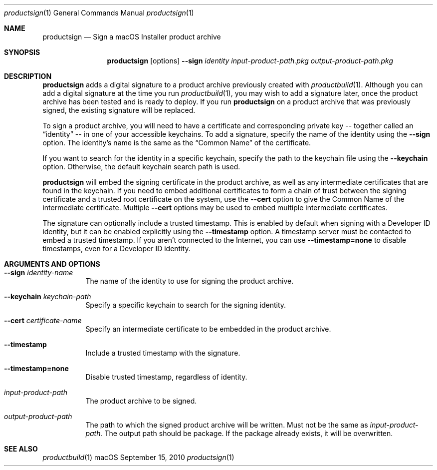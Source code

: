 .Dd September 15, 2010 
.Dt productsign 1 
.Os macOS
.\"																				NAME 
.Sh NAME
.Nm productsign
.Nd Sign a macOS Installer product archive
.\"																				SYNOPSIS
.Sh SYNOPSIS
.Nm
.Op options
.Cm --sign Ar identity
.Ar input-product-path.pkg
.Ar output-product-path.pkg
.\"																				DESCRIPTION
.Sh DESCRIPTION
.Nm
adds a digital signature to a product archive previously created with
.Xr productbuild 1 .
Although you can add a digital signature at the time you run
.Xr productbuild 1 ,
you may wish to add a signature later, once the product archive has been
tested and is ready to deploy. If you run
.Nm
on a product archive that was previously signed, the existing signature
will be replaced.
.Pp
To sign a product archive,
you will need to have a certificate and corresponding private key -- together called an
.Dq identity
-- in one of your accessible keychains. To add a signature, specify the name of the identity using the
.Cm --sign
option. The identity's name is the same as the
.Dq Common Name
of the certificate.
.Pp
If you want to search for the identity in a specific keychain, specify the path to the
keychain file using the 
.Cm --keychain
option. Otherwise, the default keychain search path is used.
.Pp
.Nm
will embed the signing certificate in the product archive, as well as any intermediate
certificates that are found in the keychain. If you need to embed additional certificates
to form a chain of trust between the signing certificate and a trusted root certificate
on the system, use the
.Cm --cert
option to give the Common Name of the intermediate certificate. Multiple
.Cm --cert
options may be used to embed multiple intermediate certificates.
.Pp
The signature can optionally include a trusted timestamp. This is enabled by default when signing with
a Developer ID identity, but it can be enabled explicitly using the
.Cm --timestamp 
option. A timestamp server must be contacted to embed a trusted timestamp. If you aren't
connected to the Internet, you can use
.Cm --timestamp=none
to disable timestamps, even for a Developer ID identity.
.\"																				OPTIONS 
.Sh ARGUMENTS AND OPTIONS
.Bl -tag
.It Cm --sign Ar identity-name
The name of the identity to use for signing the product archive.
.It Cm --keychain Ar keychain-path
Specify a specific keychain to search for the signing identity.
.It Cm --cert Ar certificate-name
Specify an intermediate certificate to be embedded in the product archive.
.It Cm --timestamp
Include a trusted timestamp with the signature.
.It Cm --timestamp=none
Disable trusted timestamp, regardless of identity.
.It Ar input-product-path
The product archive to be signed.
.It Ar output-product-path
The path to which the signed product archive will be written. Must not be the same as
.Ar input-product-path.
The output path should be package. If the package already exists, it will be overwritten.
.El
.\"																				SEE ALSO 
.Sh SEE ALSO 
.Xr productbuild 1 
